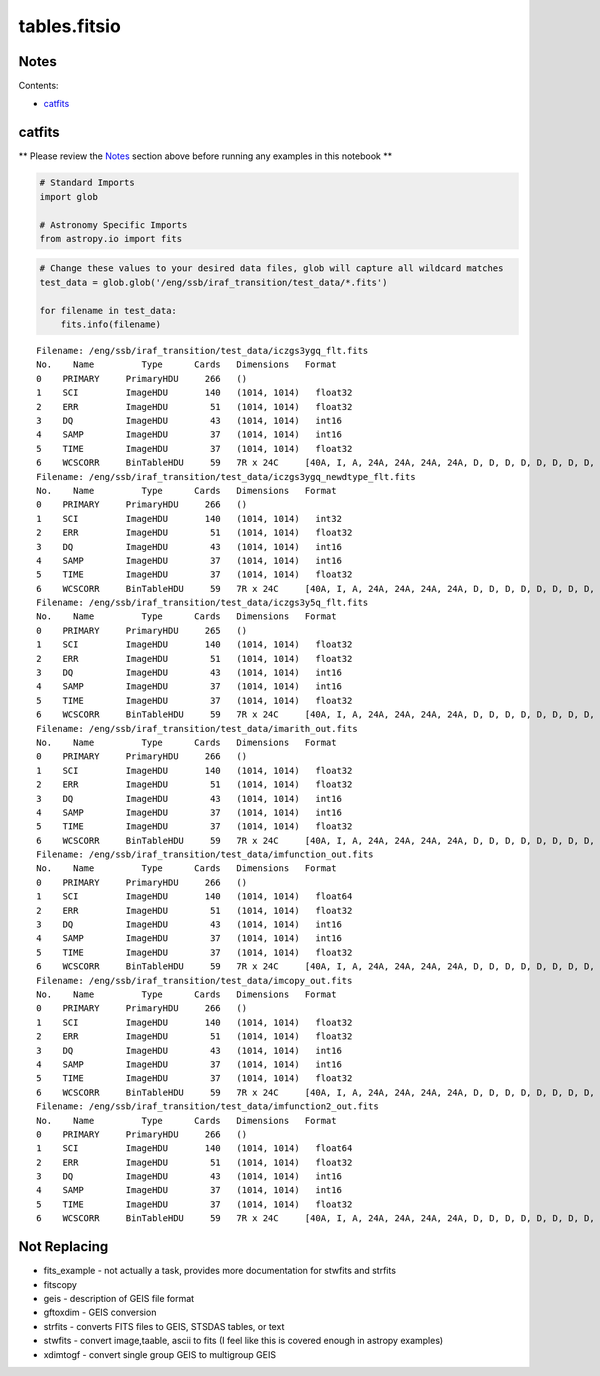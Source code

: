 
tables.fitsio
=============

Notes
-----

Contents:

-  `catfits <#catfits>`__



catfits
-------

\*\* Please review the `Notes <#notes>`__ section above before running
any examples in this notebook \*\*

.. code:: python

    # Standard Imports
    import glob
    
    # Astronomy Specific Imports
    from astropy.io import fits

.. code:: python

    # Change these values to your desired data files, glob will capture all wildcard matches
    test_data = glob.glob('/eng/ssb/iraf_transition/test_data/*.fits')
    
    for filename in test_data:
        fits.info(filename)


.. parsed-literal::

    Filename: /eng/ssb/iraf_transition/test_data/iczgs3ygq_flt.fits
    No.    Name         Type      Cards   Dimensions   Format
    0    PRIMARY     PrimaryHDU     266   ()              
    1    SCI         ImageHDU       140   (1014, 1014)   float32   
    2    ERR         ImageHDU        51   (1014, 1014)   float32   
    3    DQ          ImageHDU        43   (1014, 1014)   int16   
    4    SAMP        ImageHDU        37   (1014, 1014)   int16   
    5    TIME        ImageHDU        37   (1014, 1014)   float32   
    6    WCSCORR     BinTableHDU     59   7R x 24C     [40A, I, A, 24A, 24A, 24A, 24A, D, D, D, D, D, D, D, D, 24A, 24A, D, D, D, D, J, 40A, 128A]   
    Filename: /eng/ssb/iraf_transition/test_data/iczgs3ygq_newdtype_flt.fits
    No.    Name         Type      Cards   Dimensions   Format
    0    PRIMARY     PrimaryHDU     266   ()              
    1    SCI         ImageHDU       140   (1014, 1014)   int32   
    2    ERR         ImageHDU        51   (1014, 1014)   float32   
    3    DQ          ImageHDU        43   (1014, 1014)   int16   
    4    SAMP        ImageHDU        37   (1014, 1014)   int16   
    5    TIME        ImageHDU        37   (1014, 1014)   float32   
    6    WCSCORR     BinTableHDU     59   7R x 24C     [40A, I, A, 24A, 24A, 24A, 24A, D, D, D, D, D, D, D, D, 24A, 24A, D, D, D, D, J, 40A, 128A]   
    Filename: /eng/ssb/iraf_transition/test_data/iczgs3y5q_flt.fits
    No.    Name         Type      Cards   Dimensions   Format
    0    PRIMARY     PrimaryHDU     265   ()              
    1    SCI         ImageHDU       140   (1014, 1014)   float32   
    2    ERR         ImageHDU        51   (1014, 1014)   float32   
    3    DQ          ImageHDU        43   (1014, 1014)   int16   
    4    SAMP        ImageHDU        37   (1014, 1014)   int16   
    5    TIME        ImageHDU        37   (1014, 1014)   float32   
    6    WCSCORR     BinTableHDU     59   7R x 24C     [40A, I, A, 24A, 24A, 24A, 24A, D, D, D, D, D, D, D, D, 24A, 24A, D, D, D, D, J, 40A, 128A]   
    Filename: /eng/ssb/iraf_transition/test_data/imarith_out.fits
    No.    Name         Type      Cards   Dimensions   Format
    0    PRIMARY     PrimaryHDU     266   ()              
    1    SCI         ImageHDU       140   (1014, 1014)   float32   
    2    ERR         ImageHDU        51   (1014, 1014)   float32   
    3    DQ          ImageHDU        43   (1014, 1014)   int16   
    4    SAMP        ImageHDU        37   (1014, 1014)   int16   
    5    TIME        ImageHDU        37   (1014, 1014)   float32   
    6    WCSCORR     BinTableHDU     59   7R x 24C     [40A, I, A, 24A, 24A, 24A, 24A, D, D, D, D, D, D, D, D, 24A, 24A, D, D, D, D, J, 40A, 128A]   
    Filename: /eng/ssb/iraf_transition/test_data/imfunction_out.fits
    No.    Name         Type      Cards   Dimensions   Format
    0    PRIMARY     PrimaryHDU     266   ()              
    1    SCI         ImageHDU       140   (1014, 1014)   float64   
    2    ERR         ImageHDU        51   (1014, 1014)   float32   
    3    DQ          ImageHDU        43   (1014, 1014)   int16   
    4    SAMP        ImageHDU        37   (1014, 1014)   int16   
    5    TIME        ImageHDU        37   (1014, 1014)   float32   
    6    WCSCORR     BinTableHDU     59   7R x 24C     [40A, I, A, 24A, 24A, 24A, 24A, D, D, D, D, D, D, D, D, 24A, 24A, D, D, D, D, J, 40A, 128A]   
    Filename: /eng/ssb/iraf_transition/test_data/imcopy_out.fits
    No.    Name         Type      Cards   Dimensions   Format
    0    PRIMARY     PrimaryHDU     266   ()              
    1    SCI         ImageHDU       140   (1014, 1014)   float32   
    2    ERR         ImageHDU        51   (1014, 1014)   float32   
    3    DQ          ImageHDU        43   (1014, 1014)   int16   
    4    SAMP        ImageHDU        37   (1014, 1014)   int16   
    5    TIME        ImageHDU        37   (1014, 1014)   float32   
    6    WCSCORR     BinTableHDU     59   7R x 24C     [40A, I, A, 24A, 24A, 24A, 24A, D, D, D, D, D, D, D, D, 24A, 24A, D, D, D, D, J, 40A, 128A]   
    Filename: /eng/ssb/iraf_transition/test_data/imfunction2_out.fits
    No.    Name         Type      Cards   Dimensions   Format
    0    PRIMARY     PrimaryHDU     266   ()              
    1    SCI         ImageHDU       140   (1014, 1014)   float64   
    2    ERR         ImageHDU        51   (1014, 1014)   float32   
    3    DQ          ImageHDU        43   (1014, 1014)   int16   
    4    SAMP        ImageHDU        37   (1014, 1014)   int16   
    5    TIME        ImageHDU        37   (1014, 1014)   float32   
    6    WCSCORR     BinTableHDU     59   7R x 24C     [40A, I, A, 24A, 24A, 24A, 24A, D, D, D, D, D, D, D, D, 24A, 24A, D, D, D, D, J, 40A, 128A]   




Not Replacing
-------------

-  fits\_example - not actually a task, provides more documentation for
   stwfits and strfits
-  fitscopy
-  geis - description of GEIS file format
-  gftoxdim - GEIS conversion
-  strfits - converts FITS files to GEIS, STSDAS tables, or text
-  stwfits - convert image,taable, ascii to fits (I feel like this is
   covered enough in astropy examples)
-  xdimtogf - convert single group GEIS to multigroup GEIS

